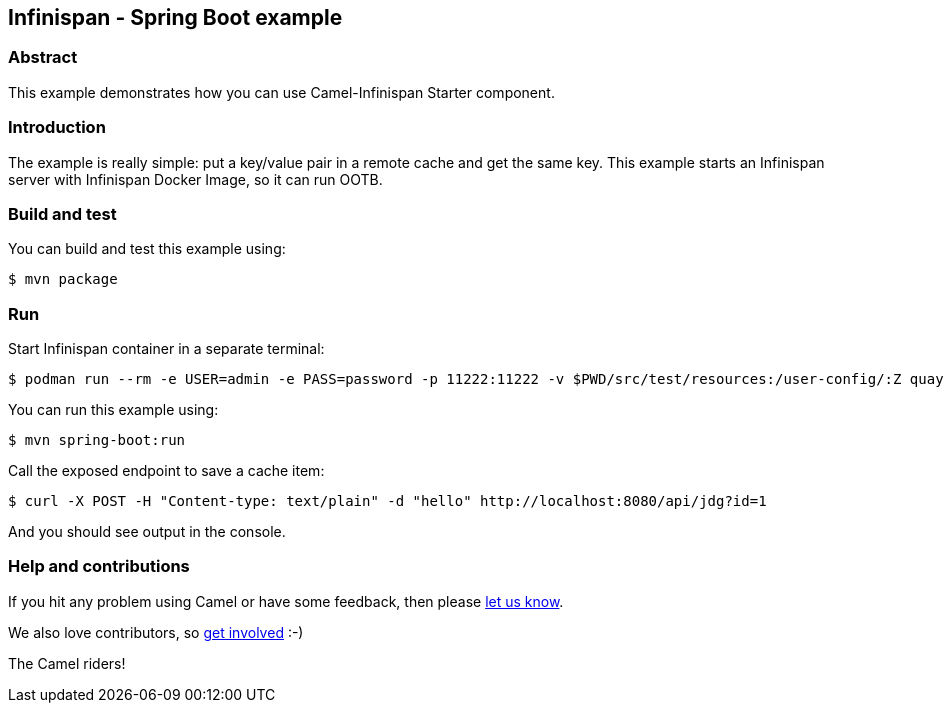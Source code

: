== Infinispan - Spring Boot example

=== Abstract

This example demonstrates how you can use Camel-Infinispan Starter component.

=== Introduction

The example is really simple: put a key/value pair in a remote cache and get the same key.
This example starts an Infinispan server with Infinispan Docker Image, so it can run OOTB.

=== Build and test

You can build and test this example using:

    $ mvn package

=== Run

Start Infinispan container in a separate terminal:

    $ podman run --rm -e USER=admin -e PASS=password -p 11222:11222 -v $PWD/src/test/resources:/user-config/:Z quay.io/infinispan/server:15.1.5.Final -c /user-config/infinispan.xml

You can run this example using:

    $ mvn spring-boot:run

Call the exposed endpoint to save a cache item:

    $ curl -X POST -H "Content-type: text/plain" -d "hello" http://localhost:8080/api/jdg?id=1


And you should see output in the console.

=== Help and contributions

If you hit any problem using Camel or have some feedback, then please
https://camel.apache.org/support.html[let us know].

We also love contributors, so
https://camel.apache.org/contributing.html[get involved] :-)

The Camel riders!
